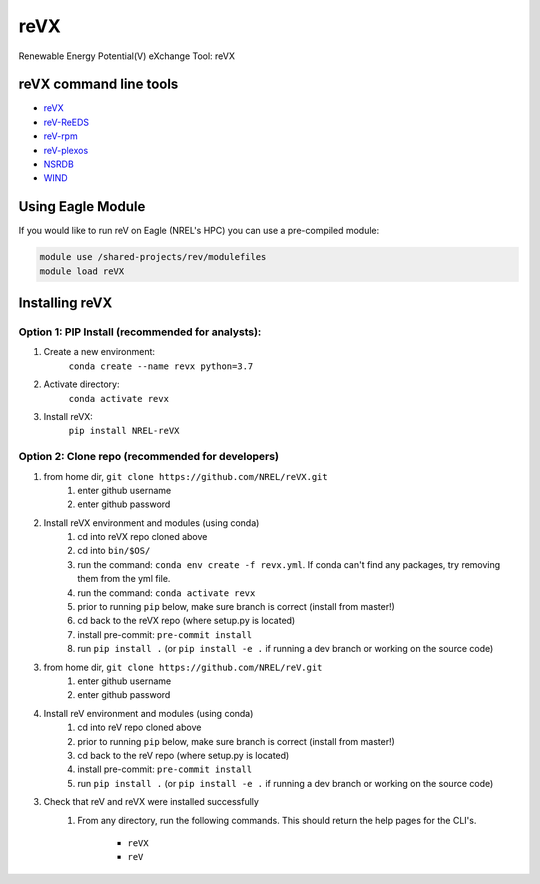 reVX
****

.. image:: https://badge.fury.io/py/NREL-reVX.svg
    :target: https://badge.fury.io/py/NREL-reVX

.. image:: https://github.com/NREL/reVX/workflows/Documentation/badge.svg
    :target: https://nrel.github.io/reVX/

.. image:: https://github.com/NREL/reVX/workflows/Pytests/badge.svg
    :target: https://github.com/NREL/reVX/actions?query=workflow%3A%22Pytests%22

Renewable Energy Potential(V) eXchange Tool: reVX

.. inclusion-intro

reVX command line tools
=======================

- `reVX <https://nrel.github.io/reVX/reVX/reVX.cli.html#revx>`_
- `reV-ReEDS <https://nrel.github.io/reVX/reVX/reVX.reeds.reeds_cli.html#rev-reeds>`_
- `reV-rpm <https://nrel.github.io/reVX/reVX/reVX.rpm.rpm_cli.html#rev-rpm>`_
- `reV-plexos <https://nrel.github.io/reVX/reVX/reVX.plexos.plexos_cli.html#rev-plexos>`_
- `NSRDB <https://nrel.github.io/reVX/reVX/reVX.resource.solar_cli.html#nsrdb>`_
- `WIND <https://nrel.github.io/reVX/reVX/reVX.resource.wind_cli.html#wind>`_

Using Eagle Module
==================

If you would like to run reV on Eagle (NREL's HPC) you can use a pre-compiled
module:

.. code-block:: bash

    module use /shared-projects/rev/modulefiles
    module load reVX

Installing reVX
=================

Option 1: PIP Install (recommended for analysts):
-------------------------------------------------

1. Create a new environment:
    ``conda create --name revx python=3.7``

2. Activate directory:
    ``conda activate revx``

3. Install reVX:
    ``pip install NREL-reVX``

Option 2: Clone repo (recommended for developers)
-------------------------------------------------

1. from home dir, ``git clone https://github.com/NREL/reVX.git``
    1) enter github username
    2) enter github password

2. Install reVX environment and modules (using conda)
    1) cd into reVX repo cloned above
    2) cd into ``bin/$OS/``
    3) run the command: ``conda env create -f revx.yml``. If conda can't find
       any packages, try removing them from the yml file.

    4) run the command: ``conda activate revx``
    5) prior to running ``pip`` below, make sure branch is correct (install
       from master!)

    6) cd back to the reVX repo (where setup.py is located)
    7) install pre-commit: ``pre-commit install``
    8) run ``pip install .`` (or ``pip install -e .`` if running a dev branch
       or working on the source code)

3. from home dir, ``git clone https://github.com/NREL/reV.git``
    1) enter github username
    2) enter github password

4. Install reV environment and modules (using conda)
    1) cd into reV repo cloned above
    2) prior to running ``pip`` below, make sure branch is correct (install
       from master!)

    3) cd back to the reV repo (where setup.py is located)
    4) install pre-commit: ``pre-commit install``
    5) run ``pip install .`` (or ``pip install -e .`` if running a dev branch
       or working on the source code)

3. Check that reV and reVX were installed successfully
    1) From any directory, run the following commands. This should return the
       help pages for the CLI's.

        - ``reVX``
        - ``reV``
